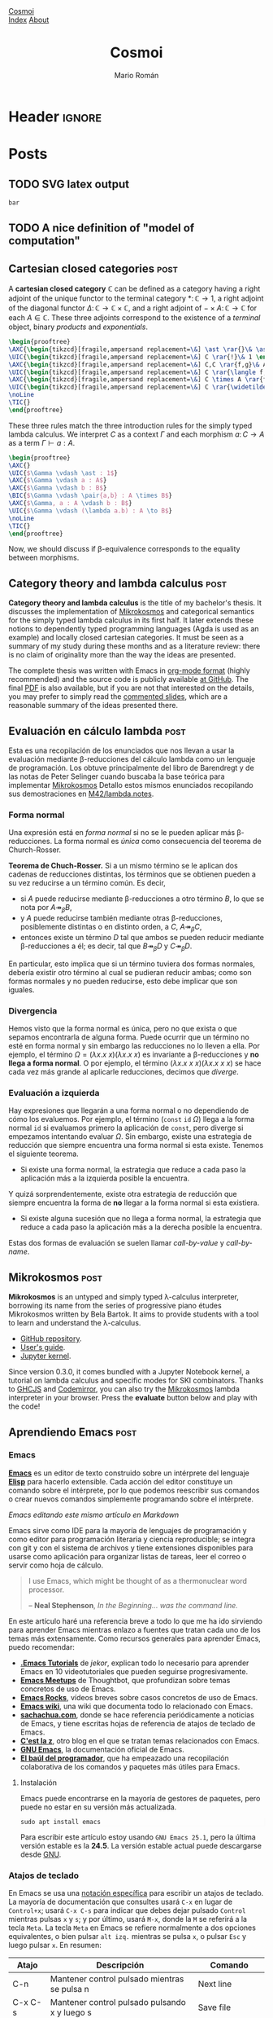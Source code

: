#+Title: Cosmoi
#+Author: Mario Román
#+Email: mromang08@gmail.com
#+Creator: <a href="https://mroman42.github.com">@mroman42</a>.

#+Options: toc:nil date:t num:nil
#+Options: html-style:nil
#+Options: html-postamble:t

* Header                                                                                    :ignore:
#+HTML_HEAD: <link rel="stylesheet" href="default.css" />
#+HTML_HEAD: <link rel="stylesheet" href="mathjax_fonts.css" />
#+HTML_HEAD: <link rel="stylesheet" href="syntax.css" />

#+HTML_HEAD: <div id="header">
#+HTML_HEAD:     <div id="logo">
#+HTML_HEAD:         <a href="index.html">Cosmoi</a>
#+HTML_HEAD:     </div>
#+HTML_HEAD:     <div id="navigation">
#+HTML_HEAD:         <a href="index.html">Index</a>
#+HTML_HEAD:         <a href="about.html">About</a>
#+HTML_HEAD:     </div>
#+HTML_HEAD: </div>

#+LATEX_HEADER: \usepackage{tikz}
#+LATEX_HEADER: \usepackage{tikz-cd}
#+LATEX_HEADER: \usepackage{amsmath}
#+LATEX_HEADER: \usepackage{bussproofs}
#+LATEX_HEADER: \EnableBpAbbreviations{}

* Posts
** TODO SVG latex output
#+name: foo
#+header: :file foo.svg :results output raw graphics
#+begin_src latex
bar
#+end_src

** TODO A nice definition of "model of computation"
# Bauer's thesis
# Partial functions must appear in the definition anyway
# SKI happen to correspond to logical tautologies
** Cartesian closed categories                                                               :post:
:PROPERTIES:
:TITLE: Cartesian closed categories
:EXPORT_FILE_NAME: cartesianclosedcategories.html
:EXPORT_DATE: <2018-07-01 Sun 11:30>
:END:

A *cartesian closed category* $\mathbb{C}$ can be defined as a category having a right adjoint
of the unique functor to the terminal category $\ast \colon \mathbb{C} \to 1$, a right adjoint of the
diagonal functor $\Delta \colon \mathbb{C} \to \mathbb{C} \times \mathbb{C}$, and a right adjoint of $- \times A \colon \mathbb{C} \to \mathbb{C}$ for
each $A \in \mathbb{C}$. These three adjoints correspond to the existence of a /terminal/ object,
binary /products/ and /exponentials/.

#+name: cartesianclosed-adjoints
#+header: :file cartesianclosed-adjoints.png
#+header: :imagemagick :iminoptions -density 300 :imoutoptions -geometry 600
#+header: :results output raw graphics :exports results :buffer no
#+begin_src latex
 \begin{prooftree}
 \AXC{\begin{tikzcd}[fragile,ampersand replacement=\&] \ast \rar{}\& \ast \end{tikzcd}}
 \UIC{\begin{tikzcd}[fragile,ampersand replacement=\&] C \rar{!}\& 1 \end{tikzcd}}
 \AXC{\begin{tikzcd}[fragile,ampersand replacement=\&] C,C \rar{f,g}\& A,B \end{tikzcd}}
 \UIC{\begin{tikzcd}[fragile,ampersand replacement=\&] C \rar{\langle f,g \rangle}\& A \times B \end{tikzcd}}
 \AXC{\begin{tikzcd}[fragile,ampersand replacement=\&] C \times A \rar{f}\& B \end{tikzcd}}
 \UIC{\begin{tikzcd}[fragile,ampersand replacement=\&] C \rar{\widetilde{f}}\& B^A \end{tikzcd}}
 \noLine
 \TIC{}
 \end{prooftree}
#+end_src

#+RESULTS: cartesianclosed-adjoints
[[file:cartesianclosed-adjoints.png]]

These three rules match the three introduction rules for the simply
typed lambda calculus. We interpret $C$ as a context $\Gamma$ and each morphism
$a \colon C \to A$ as a term $\Gamma \vdash a : A$.

#+name: cartesianclosed-introrules
#+header: :file cartesianclosed-introrules.png
#+header: :results output raw graphics :exports results :buffer no
#+begin_src latex
\begin{prooftree}
\AXC{}
\UIC{$\Gamma \vdash \ast : 1$}
\AXC{$\Gamma \vdash a : A$}
\AXC{$\Gamma \vdash b : B$}
\BIC{$\Gamma \vdash \pair{a,b} : A \times B$}
\AXC{$\Gamma, a : A \vdash b : B$}
\UIC{$\Gamma \vdash (\lambda a.b) : A \to B$}
\noLine
\TIC{}
\end{prooftree}
#+end_src

#+RESULTS: cartesianclosed-introrules
[[file:cartesianclosed-introrules.png]]

Now, we should discuss if \beta-equivalence corresponds to the equality between morphisms.

** Category theory and lambda calculus                                                       :post:
:PROPERTIES:
:TITLE: Category theory and lambda calculus
:EXPORT_FILE_NAME: categorytheoryandlambdacalculus.html
:EXPORT_DATE: <2018-07-01 Sun 11:00>
:END:

*Category theory and lambda calculus* is the title of my bachelor's
thesis.  It discusses the implementation of [[./mikrokosmos.html][Mikrokosmos]] and
categorical semantics for the simply typed lambda calculus in its
first half. It later extends these notions to dependently typed
programming languages (Agda is used as an example) and locally closed
cartesian categories.  It must be seen as a summary of my study during
these months and as a literature review: there is no claim of
originality more than the way the ideas are presented.

The complete thesis was written with Emacs in [[https://orgmode.org/][org-mode format]] (highly
recommended) and the source code is publicly available [[https://github.com/mroman42/ctlc][at GitHub]]. The
final [[https://mroman42.github.io/ctlc/ctlc.pdf][PDF]] is also available, but if you are not that interested on the
details, you may prefer to simply read the [[https://mroman42.github.io/ctlc-slides/slides.pdf][commented slides]], which are
a reasonable summary of the ideas presented there.

** Evaluación en cálculo lambda                                                              :post:
:PROPERTIES:
:TITLE: Evaluación en cálculo lambda
:EXPORT_FILE_NAME: evaluacionlambda.html
:EXPORT_DATE: <2018-05-25 Fri 18:02>
:END:
Esta es una recopilación de los enunciados que nos llevan a usar la
evaluación mediante \beta-reducciones del cálculo lambda como un
lenguaje de programación.  Los obtuve principalmente del libro de
Barendregt y de las notas de Peter Selinger cuando buscaba la base
teórica para implementar [[file:mikrokosmos.html][Mikrokosmos]] Detallo estos mismos
enunciados recopilando sus demostraciones en [[https://github.com/M42/lambda.notes][M42/lambda.notes]].

*** Forma normal
Una expresión está en /forma normal/ si no se le pueden aplicar más
\beta-reducciones. La forma normal es /única/ como consecuencia del
teorema de Church-Rosser.

*Teorema de Chuch-Rosser.* Si a un mismo término se le aplican dos
cadenas de reducciones distintas, los términos que se obtienen pueden
a su vez reducirse a un término común. Es decir,

 * si $A$ puede reducirse mediante \beta-reducciones a otro término
   $B$, lo que se nota por $A \twoheadrightarrow_{\beta} B$,
 * y $A$ puede reducirse también mediante otras \beta-reducciones,
   posiblemente distintas o en distinto orden, a $C$, $A \twoheadrightarrow_{\beta} C$,
 * entonces existe un término $D$ tal que ambos se pueden reducir
   mediante \beta-reducciones a él; es decir, tal que $B \twoheadrightarrow_{\beta} D$
   y $C \twoheadrightarrow_{\beta} D$.

En particular, esto implica que si un término tuviera dos formas
normales, debería existir otro término al cual se pudieran reducir
ambas; como son formas normales y no pueden reducirse, esto debe
implicar que son iguales.

*** Divergencia
Hemos visto que la forma normal es única, pero no que exista o que
sepamos encontrarla de alguna forma. Puede ocurrir que un término no
esté en forma normal y sin embargo las reducciones no lo lleven a
ella. Por ejemplo, el término $\Omega = (\lambda x.x\ x)(\lambda x.x\ x)$
es invariante a \beta-reducciones y *no llega a forma normal*. O por 
ejemplo, el término $(\lambda x.x\ x\ x)(\lambda x.x\ x\ x)$ se hace cada vez más grande
al aplicarle reducciones, decimos que /diverge/.

*** Evaluación a izquierda
Hay expresiones que llegarán a una forma normal o no dependiendo de
cómo los evaluemos. Por ejemplo, el término $(\mathtt{const}\ \mathtt{id}\ \Omega)$ llega a
la forma normal $\mathtt{id}$ si evaluamos primero la aplicación de $\mathtt{const}$,
pero diverge si empezamos intentando evaluar $\Omega$. 
Sin embargo, existe una estrategia de reducción que siempre encuentra
una forma normal si esta existe. Tenemos el siguiente teorema.

 * Si existe una forma normal, la estrategia que reduce a cada paso
   la aplicación más a la izquierda posible la encuentra.

Y quizá sorprendentemente, existe otra estrategia de reducción que siempre
encuentra la forma de *no* llegar a la forma normal si esta existiera.

 * Si existe alguna sucesión que no llega a forma normal, la
   estrategia que reduce a cada paso la aplicación más a la derecha
   posible la encuentra.

Estas dos formas de evaluación se suelen llamar /call-by-value/ y
/call-by-name/.
** Mikrokosmos                                                                               :post:
:PROPERTIES:
:TITLE: Mikrokosmos
:EXPORT_FILE_NAME: mikrokosmos.html
:EXPORT_DATE: <2018-05-25 Fri 18:01>
:ID:       5e645152-8b35-4236-bf9a-95b0d3bcb85d
:END:

#+BEGIN_EXPORT HTML
<script src="https://cdnjs.cloudflare.com/ajax/libs/codemirror/5.29.0/codemirror.min.js"></script>
<link rel="stylesheet" href="https://cdnjs.cloudflare.com/ajax/libs/codemirror/5.29.0/codemirror.css">
<script src="https://cdnjs.cloudflare.com/ajax/libs/codemirror/5.29.0/addon/mode/simple.min.js"></script>
<script src="https://mroman42.github.io/mikrokosmos-js/codemirrormkr.js"></script>
<script language="javascript" src="https://mroman42.github.io/mikrokosmos-js/rts.js"></script>
<script language="javascript" src="https://mroman42.github.io/mikrokosmos-js/lib.js"></script>
<script language="javascript" src="https://mroman42.github.io/mikrokosmos-js/out.js"></script>
<script language="javascript" src="https://mroman42.github.io/mikrokosmos-js/runmain.js"></script>
<script language="javascript" src="https://mroman42.github.io/mikrokosmos-js/mikrobox.js" defer></script>

<style>
.CodeMirror {
  border: 1px solid #eee;
  height: auto;
  overflow-y: hidden;
}
.CodeMirror-scroll {
  height: auto;
  overflow-y: hidden;
  overflow-x: auto;
}
.mikrojs-console {
  height: auto;
}
pre {
    box-shadow: 0px 0px 1px #eee;
}
</style>
#+END_EXPORT

*Mikrokosmos* is an untyped and simply typed λ-calculus interpreter,
borrowing its name from the series of progressive piano études
Mikrokosmos written by Bela Bartok. It aims to provide students with a
tool to learn and understand the λ-calculus.

 * [[https://github.com/mroman42/mikrokosmos][GitHub repository]].
 * [[https://mroman42.github.io/mikrokosmos/][User's guide]].
 * [[https://github.com/mroman42/jupyter-mikrokosmos][Jupyter kernel]].

Since version 0.3.0, it comes bundled with a Jupyter Notebook kernel,
a tutorial on lambda calculus and specific modes for SKI combinators.
Thanks to [[https://github.com/ghcjs/ghcjs][GHCJS]] and [[http://codemirror.net/][Codemirror]], you can also try the [[https://github.com/mroman42/mikrokosmos][Mikrokosmos]]
lambda interpreter in your browser. Press the *evaluate* button below
and play with the code!

#+BEGIN_EXPORT HTML
<div class="mikrojs-console">
<script type="text/mikrokosmos">
# Lambda expressions are written with \ or λ, as in
(λx.x)
(\x.\y.x)(\x.x)

# Libraries available
plus 2 3
sum (cons 1 (cons 2 (cons 3 nil)))

# Untyped, but also simply-typed λ-calculus
:types on
swap = \m.(snd m, fst m)
swap

# Gentzen-style deduction trees
@@ \z.(snd z,fst z)</script>
</div>
#+END_EXPORT

** Aprendiendo Emacs                                                                         :post:
:PROPERTIES:
:TITLE:    Aprendiendo Emacs
:EXPORT_FILE_NAME: aprendiendoemacs.html
:EXPORT_DATE: <2018-05-25 Fri 18:34>
:END:

*** Emacs

*[[https://www.gnu.org/software/emacs/][Emacs]]* es un editor de texto construido sobre un intérprete del lenguaje
*[[https://es.wikipedia.org/wiki/Emacs_Lisp][Elisp]]* para hacerlo
extensible. Cada acción del editor constituye un comando sobre el
intérprete, por lo que podemos reescribir sus comandos o crear nuevos
comandos simplemente programando sobre el intérprete.

[[https://github.com/libreim/blog/raw/post-emacs/images/emacs.png]]
/Emacs editando este mismo artículo en Markdown/

Emacs sirve como IDE para la mayoría de lenguajes de programación y como
editor para programación literaria y ciencia reproducible; se integra
con git y con el sistema de archivos y tiene extensiones disponibles
para usarse como aplicación para organizar listas de tareas, leer el
correo o servir como hoja de cálculo.

#+BEGIN_QUOTE
  I use Emacs, which might be thought of as a thermonuclear word
  processor.

  -- *Neal Stephenson*, /In the Beginning... was the command line./
#+END_QUOTE

En este artículo haré una referencia breve a todo lo que me ha ido
sirviendo para aprender Emacs mientras enlazo a fuentes que tratan cada
uno de los temas más extensamente. Como recursos generales para aprender
Emacs, puedo recomendar:

-  [[https://www.youtube.com/playlist?list=PLxj9UAX4Em-IiOfvF2Qs742LxEK4owSkr][*.Emacs Tutorials*]] de /jekor/, explican todo lo necesario para aprender
   Emacs en 10 videotutoriales que pueden seguirse progresivamente.
-  [[https://www.youtube.com/playlist?list=PL8tzorAO7s0he-pp7Y_JDl7-Kz2Qlr_Pj][*Emacs Meetups*]] de Thoughtbot, que profundizan sobre temas concretos de
   uso de Emacs.
-  [[http://emacsrocks.com/][*Emacs Rocks*]], vídeos breves sobre casos
   concretos de uso de Emacs.
-  [[https://www.emacswiki.org/emacs/SiteMap][*Emacs wiki*]], una wiki
   que documenta todo lo relacionado con Emacs.
-  [[http://sachachua.com/blog/category/geek/emacs/][*sachachua.com*]],
   donde se hace referencia periódicamente a noticias de Emacs, y tiene
   escritas hojas de referencia de atajos de teclado de Emacs.
-  [[http://cestlaz.github.io/stories/emacs/][*C'est la z*]], otro blog
   en el que se tratan temas relacionados con Emacs.
-  [[https://www.gnu.org/software/emacs/manual/][*GNU Emacs*]], la
   documentación oficial de Emacs.
-  [[https://elbauldelprogramador.com/chuleta-atajos-teclado-emacs/][*El baúl del programador*]], que ha empeazado una recopilación colaborativa de
   los comandos y paquetes más útiles para Emacs.

**** Instalación

Emacs puede encontrarse en la mayoría de gestores de paquetes, pero
puede no estar en su versión más actualizada.

#+BEGIN_EXAMPLE
    sudo apt install emacs
#+END_EXAMPLE

Para escribir este artículo estoy usando =GNU Emacs 25.1=, pero la
última versión estable es la *24.5*. La versión estable actual puede
descargarse desde [[https://www.gnu.org/software/emacs/][GNU]].

*** Atajos de teclado
En Emacs se usa una [[https://www.emacswiki.org/emacs/EmacsKeyNotation][notación específica]] para escribir un atajos de teclado. 
La mayoría de
documentación que consultes usará =C-x= en lugar de =Control+x=; usará
=C-x C-s= para indicar que debes dejar pulsado =Control= mientras pulsas
=x= y =s=; y por último, usará =M-x=, donde la =M= se referirá a la
tecla =Meta=. La tecla =Meta= en Emacs se refiere normalmente a dos
opciones equivalentes, o bien pulsar =alt izq.= mientras se pulsa =x=, o
pulsar =Esc= y luego pulsar =x=. En resumen:

|---------+-----------------------------------------------+-----------------|
| Atajo   | Descripción                                   | Comando         |
|---------+-----------------------------------------------+-----------------|
| C-n     | Mantener control pulsado mientras se pulsa n  | Next line       |
| C-x C-s | Mantener control pulsado pulsando x y luego s | Save file       |
| M-x     | Mantener alt o pulsar esc para luego pulsar x | Execute Command |
| RET     | Salto de línea, pulsar enter antes de seguir  |                 |
|---------+-----------------------------------------------+-----------------|

Usar atajos de teclado facilita mucho usar Emacs rápidamente después del
tiempo de aprendizaje.  [1]

Cuando abras el programa por primera vez, te ofrecerá seguir un tutorial
de Emacs escrito en Emacs. El tutorial es muy útil para aprender a
moverse dentro de Emacs, pero la mayoría de lo que cuenta no es
especialmente fácil de aprender de una sola vez. Lo más chocante para un
usuario nuevo puede ser el sistema de copiar-pegar; que de forma muy
simplificada se resume en:  [2]

-  =M-w= copia.
-  =C-w= corta.
-  =C-y= pega.

Pero si no te convence, puedes usar [[https://www.emacswiki.org/emacs/CuaMode][CUA Mode]], que te permite
volver a usar =C-c= y =C-v= para copiar y pegar. Otros comandos útiles
de aprender antes de empezar con nada más son =C-x C-s= para guardar y
=C-x C-f= para abrir un archivo.

**** Documentación

Emacs es un editor autodocumentado, es decir, la documentación del
editor puede consultarse dentro del propio programa. Para llamar a la
ayuda se puede pulsar =C-h ?=, que nos dejará elegir si necesitamos
ayuda sobre comandos, atajos de teclados, variables, licencias, etc.
Especialmente útiles son:

-  =C-h c <atajo de teclado>= nos da el nombre de la función que se
   ejecuta al pulsar esas teclas.
-  =C-h f <nombre de función>= documenta la función.

**** Buffers y ventanas

Cada vez que abrimos un archivo, o pedimos un apartado de documentación,
o abrimos la configuración, se abre un nuevo buffer. Un
[[https://www.emacswiki.org/emacs/Buffer][buffer]] es el equivalente a un documento o un espacio de trabajo en otros 
editores. Podemos movernos
entre los buffers actualmente abiertos pulsando =C-x <left>= o
=C-x <right>=; y podemos mostrar la lista de buffers actualmente
abiertos con =C-x C-b= (¡en un nuevo buffer!).

Además de los buffers que tengamos actualmente abiertos, tenemos
ventanas que los muestran. Podemos partir la pantalla de Emacs en varias
ventanas con =C-x 2= y =C-x 3=, que la parten horizontal y verticalmente
respectivamente. Para volver a quedarnos sólo con la ventana en la que
está el cursor, podemos pulsar =C-x 1=; y para cambiar de ventana sobre
la que actúa el cursor podemos usar =C-x o=.

**** Modos de Emacs

El comportamiento de Emacs sobre cada buffer que abra será distinto
dependiendo normalmente de la extensión del archivo. Esto le permite
colorear de manera distinta distintas sintaxis, o tener comportamientos
específicos (indentación, atajos de teclado, formateo) cuando está
editando cada lenguaje.

Cada una de estas formas de edición se llama [[https://www.gnu.org/software/emacs/manual/html_node/emacs/Major-Modes.html][*modo*]],
y el *modo* actual aparece resaltado entre paréntesis en la barra
inferior de Emacs. El modo básico es =Fundamental=, pero para cada
propósito existen modos específicos. Para casi todos los lenguajes de
programación tendremos un modo. Existen, por ejemplo,
[[https://www.emacswiki.org/emacs/RubyMode][=Ruby-mode=]], [[https://www.emacswiki.org/emacs?action=browse;oldid=PythonMode;id=PythonProgrammingInEmacs#toc2][=Python-mode=]] o [[https://www.emacswiki.org/emacs/CcMode][=CC-mode=]].

Además de los /modos mayores/ de los que hemos hablado hasta ahora,
existen /modos menores/ que son opcionales y complementan a los modos
mayores. Por ejemplo, mientras escribo este artículo estoy usando
[[https://www.emacswiki.org/emacs/MarkdownMode][=Markdown=]] como modo mayor y =ARev= ([[https://www.gnu.org/software/emacs/manual/html_node/emacs/Reverting.html][Auto-revert mode]]) como modo menor.

*** Personalización

Prácticamente todos los parámetros que uses en Emacs pueden ser
ajustados a tu necesidad. Desde los atajos de teclado hasta el tema de
color y fuentes que usa el editor.

La forma más básica de editar todas estas configuraciones es
=M-x customize group=, que accede a un menú en el que se pueden
modificar todas ellas. Todos los cambios que aquí se hagan se guardarán
en un archivo =.emacs= (o =init.el=, en las versiones nuevas de Emacs).
Este archivo es la otra forma de configurar Emacs; el archivo de inicio
=.emacs= contiene código en Elisp que se ejecutará al iniciar el editor
y podemos incluir allí todo lo que queramos configurar. Algunos
paquetes, por ejemplo, necesitarán configuración adicional que habrá que
incluir en este archivo.

[[https://youtu.be/mMcc0IF1hV0][*.Emacs #2 - Customizations and themes* - /jekor/]]

*** Sistemas de paquetes
   :PROPERTIES:
   :CUSTOM_ID: sistemas-de-paquetes
   :END:

**** Melpa
    :PROPERTIES:
    :CUSTOM_ID: melpa
    :END:

Es conveniente añadir un repositorio más grande que el que trae GNU por
defecto, y [[https://melpa.org/#/][MELPA]] es uno de los repositorios de
paquetes de Emacs más grandes y actualizados. El repositorio de MELPA se
añade desde =M-x customize-group RET package=. Dentro de la pestaña de
repositorios puede insertarse la dirección de MELPA:

#+BEGIN_EXAMPLE
     Archive name: melpa-stable
     URL or directory name: https://stable.melpa.org/packages/
#+END_EXAMPLE

Para salir de cualquiera de las pantallas de personalización se usa =q=.

Otra forma de conseguir este mismo efecto es añadirlo directamente a
nuestro archivo de configuración (=.emacs=/=init.el=), como se indica en
las [[https://melpa.org/packages/][instrucciones de instalación]] del
repositorio.

**** Paquetes
    :PROPERTIES:
    :CUSTOM_ID: paquetes
    :END:

Podemos listar los paquetes que podemos instalar usado
=M-x list-packages= y podemos buscar entre los paquetes pulsando varias
veces el comando =C-s=. Si pulsamos =i= al lado de uno de ellos se
marcará para instalar y al pulsar =x= se ejecutará la instalación de
todos los paquetes marcados.

[[https://youtu.be/Cf6tRBPbWKs][*.Emacs #3 - Installing packages and
extensions* - /jekor/]]

*** Paquetes útiles
   :PROPERTIES:
   :CUSTOM_ID: paquetes-útiles
   :END:

**** Dired
    :PROPERTIES:
    :CUSTOM_ID: dired
    :END:

Dired viene instalado por defecto con Emacs y permite navegar la
estructura de directorios del sistema operativo. Podemos empezar a
navegarla usando =M-x dired= y pulsando =RET= cada vez que queramos
abrir un archivo o una carpeta.

Podemos además afectar a los archivos. Por ejemplo, si queremos eliminar
algunos archivos, podemos marcarlos con =d= y eliminarlos
definitivamente con =x=.

[[https://youtu.be/7jZdul2fC94][*.Emacs #4 - Exploring the filesystem* -
/jekor/]]

**** org-mode
    :PROPERTIES:
    :CUSTOM_ID: org-mode
    :END:

*org-mode* es un modo de Emacs que se creó originalmente para gestionar
listas de tareas, agendas y calendarios; pero además, contiene en su
interior un completo lenguaje de marcado. Permite exportar documentos a
una gran variedad de formatos (pdf, html, latex o markdown) e incluir
internamente trozos de código y ejecutarlos. Además, tiene un sistema de
tablas en texto plano capaz de sustituir la hoja de cálculo para tareas
sencillas. Por todo esto, puede ser usado en tareas como la ciencia
reproducible o la programación literaria cuando Latex es demasiado
complejo, ayudando además a manejar la bibliografía y los enlaces tanto
externos como entre archivos.

[[https://youtu.be/SzA2YODtgK4][*Getting started with org-mode* - /Harry Schwartz/]]

Especialmente útil para matemáticas es la
[[http://orgmode.org/worg/org-tutorials/org-latex-preview.html][previsualización de Latex]] y el poder incluir los paquetes de la
[[ftp://ftp.ams.org/pub/tex/doc/amsmath/amsldoc.pdf][AMS]] para marcar teoremas o definiciones.

[[https://github.com/libreim/blog/raw/post-emacs/images/org-math.png]]
/Apuntes de matemáticas en org-mode/

**** magit
    :PROPERTIES:
    :CUSTOM_ID: magit
    :END:

*magit* permite integrar Emacs con *git* fácilmente para incluir los
commits desde dentro del mismo editor. Usando =magit-status= llegamos a
una pantalla en la que podemos elegir qué ficheros añadir al commit con
=s=  [3] y visualizar las diferencias con el commit anterior usando
=tab=; ejecutar el commit con =c c=, que nos mostrará el buffer con el
mensaje de commit y por último usar =C-c C-c= para enviarlo. El push y
pull los haremos desde =magit-status= con =P u= y =F u=,
respectivamente.

Es útil asignar un atajo de teclado al comando =magit-status=, que es el
que muestra la ventana desde la que controlamos el añadir y hacer commit
de ficheros. Por ejemplo, podemos fijarlo en =f5= añadiendo a nuestro
archivo de configuración:

#+BEGIN_SRC lisp
    (global-set-key (kbd "<f5>") 'magit-status)
#+END_SRC

*** Macros de teclado
   :PROPERTIES:
   :CUSTOM_ID: macros-de-teclado
   :END:

Las macros de teclado nos dejan grabar una secuencia de acciones y
volver a repetirla tantas veces como sea necesaria. Se puede empezar a
grabar con =f3= y terminar la grabación y repetirla tantas veces como
sea necesario con =f4=.

[[https://youtu.be/JfZ9fCHzkJw][*.Emacs #9 - Keyboard macros* -
/jekor/]]

*** Elisp
   :PROPERTIES:
   :CUSTOM_ID: elisp
   :END:

[[https://www.gnu.org/software/emacs/manual/html_node/elisp/][Emacs Lisp]], o Elisp, es un lenguaje de programación diseñado específicamente
para escribir un editor de texto. Facilita el tratamiento de texto y el
manejo de archivos y buffers.

Podemos escribir scripts en Elisp que se encarguen de tareas repetitivas
en nuestro editor de texto y asignarlas a atajos de teclado o ampliarlo
con más funcionalidad. Un tutorial básico sobre Elisp es
[[http://emacs-doctor.com/learn-emacs-lisp-in-15-minutes.html][Learn Emacs Lisp in 15 minutes]].

*** Notas
[1] Realmente solo puedo decir que a mí me funciona y que en general los
    atajos de teclado parecen ser [[http://ux.stackexchange.com/a/30749][mejores que usar el ratón]].

[2] El [[https://www.gnu.org/software/emacs/manual/html_node/emacs/Killing.html#Killing][sistema]] que Emacs usa para esto es bastante más sofisticado.

[3] De hecho, podemos seleccionar qué párrafos dentro de un fichero
    queremos añadir al commit.
** Capturando links en org-mode                                                              :post:
:PROPERTIES:
:TITLE:    Capturando links en org-mode
:EXPORT_FILE_NAME: capturandolinksenorgmode.html
:EXPORT_DATE: <2017-03-23 Thu 14:54>
:END:

*** Capturando links
El objetivo de este post es describir el proceso que uso para capturar links
desde Firefox y almacenarlos en un archivo de org-mode, que puede leerse luego
desde el propio navegador.

*** Org-capture
La primera parte será activar =org-capture= y =org-protocol= en Emacs. [[https://www.gnu.org/software/emacs/manual/html_node/org/Capture.html#Capture][org-capture]]
puede ser usado también para escribir pequeñas ideas y almacenarlas en ficheros org
rápidamente; pero, en este caso, lo usaremos sólo para recibir el link desde Firefox.

#+BEGIN_SRC emacs-lisp
  (require 'org-protocol)
#+END_SRC

Lo primero que debemos hacer es definir la plantilla que queremos usar para capturar
los links. La sintaxis usada se explica en la [[https://www.gnu.org/software/emacs/manual/html_node/org/Template-expansion.html#Template-expansion][documentación]] de org-mode, así como
las opciones que usa después:

#+BEGIN_SRC emacs-lisp
  (setq org-capture-templates
	(quote (
		("x" "org-protocol" entry (file "~/links.org")
		 "** %c %?" :kill-buffer t :prepend t))))
#+END_SRC

En este caso, guardará los links en un archivo llamado =links.org= en el directorio
=home=. Pueden añadirse [[https://www.gnu.org/software/emacs/manual/html_node/org/Template-elements.html#Template-elements][opciones]] para explicitar en qué punto exacto del archivo
queremos insertar el link una vez lo capturemos.

*** Extensión de firefox
El uso de =org-protocol= desde Firefox puede gestionarse más detalladamente usando
[[http://orgmode.org/worg/org-contrib/org-protocol.html#sec-4][marcadores]] que activen la captura. En nuestro caso, como sólo necesitamos la configuración
básica, podemos ahorrarnos este trabajo y dejárselo a la extensión [[http://chadok.info/firefox-org-capture/][org-capture for Firefox]].

La extensión nos deja elegir en sus opciones si queremos que use una nueva ventana (me
parece lo más conveniente y además veremos cómo controlarla luego con i3); la letra
asignada a la plantilla (en nuestro caso hemos usado la =x= en la configuración
anterior); y el atajo de teclado para activarla, que por defecto es =Ctrl-Alt-r=.

Una vez activemos la extensión, podremos capturar enlaces pulsando el atajo.

*** Cerrando ventanas
Un problema menor al usar esta extensión es que crea ventanas de Emacs que no cierra
al terminar. Otro problema es que suele crear también un buffer inicial al lado de nuestro
buffer de captura. Podemos usar *hooks* para forzarlo a corregir ese comportamiento:

#+BEGIN_SRC emacs-lisp
  (add-hook 'org-capture-mode-hook 'delete-other-windows)
  (add-hook 'org-capture-after-finalize-hook 'delete-frame)
#+END_SRC

*** Integrándolo en i3
Para los usuarios de i3, puede ser útil poder controlar dónde y cómo se crea la ventana
de captura de Emacs. Un ejemplo de configuración es la siguiente, que coloca la ventana
como flotante y en el centro de la pantalla; como si fuera un popup:

#+BEGIN_SRC bash
for_window [class="Emacs" title="CAPTURE"] floating enable
for_window [class="Emacs" title="CAPTURE"] resize set 1880 480
for_window [class="Emacs" title="CAPTURE"] move position center
#+END_SRC

*** Mostrando los links en el navegador
Para que además los links se muestren en el navegador, pueden usarse también *hooks* que
se activen al guardado para exportar a HTML. En este post de [[https://rafaelleru.github.io/2017/01/22/to_read_list_emacs/][@rafaelleru]] se explica el
proceso en detalle.

*** Un detalle sin solucionar
En la plantilla de captura, me gustaría poder usar además =%^g=, que crea un pequeño
diálogo donde insertar tags al link que se está guardando. El problema con esto es que,
hasta que ese diálogo no ha terminado, no se ejecutan los hooks y el frame no se hace
único (ni se reposiciona en i3).
** Distribuciones discretas con mónadas                                                      :post:
:PROPERTIES:
:TITLE: Distribuciones discretas con mónadas
:EXPORT_FILE_NAME: distribucionesmonadas.html
:EXPORT_DATE: <2018-05-25 Fri 18:34>
:END:

*** El modelo
Como parte de una serie de ejemplos sobre uso de mónadas, he escrito
un poco de código para modelar distribuciones discretas usando
mónadas.  Por un lado, usa un [[https://math.dartmouth.edu/archive/m20f11/public_html/RANDOMNESS_LCG.pdf][generador congruencial lineal]] para
generar números aleatorios; y por otro, usa la mónada [[https://wiki.haskell.org/State_Monad][State]] para pasar
una semilla aleatoria de una función a otra que me permita seguir
generado números aleatorios.  Por último, aporta un método que deriva
[[http://www.zvon.org/other/haskell/Outputprelude/Show_c.html][Show]] para probar las distribuciones y dibujar un histograma de
cualquiera de ella.

*** Componiendo distribuciones
Lo más útil de esta idea es el poder generar unas distribuciones a
partir de otras. La primera que intentamos es una uniforme discreta
(un dado de =n= caras) usando una semilla inicial. En el siguiente
código se implementa el generador congruencial.

#+BEGIN_SRC haskell
  dice :: Int -> Distribution Int
  dice n = state (\s -> (s `mod` n + 1, 16807*s `mod` 2147483647))
#+END_SRC

Vemos que funciona como una distribución uniforme.

#+BEGIN_SRC
>>> dice 6

1:	 ################
2:	 ################
3:	 ################
4:	 ################
5:	 ################
6:	 ################
#+END_SRC

Y desde ella generar fácilmente otras usando funciones que
compongan distribuciones. Un ejemplo es usar =(⊕) = liftM2 (+)= para
sumar dados.

#+BEGIN_SRC 
>>> dice 6 ⊕ dice 6

2:	 #####
3:	 ##########
4:	 ###############
5:	 ####################
6:	 ##########################
7:	 ##############################
8:	 #########################
9:	 ####################
10:	 ###############
11:	 ##########
12:	 #####
#+END_SRC

*** Otras distribuciones
Si seguimos componiendo usando la estructura de mónada, podemos crear
otras distribuciones simples como la distribución de *Bernoulli* y la
distribución *binomial*.

#+BEGIN_SRC haskell
  bernoulli :: Double -> Distribution Int
  bernoulli p = do
    sample <- dice 1000000
    if (fromIntegral sample / 1000000.0 < p)
      then return 1
      else return 0

  binomial :: Int -> Double -> Distribution Int
  binomial k p = sum <$> replicateM k (bernoulli p)
#+END_SRC

Lo interesante de este código es que dejamos a la estructura de
mónada encargarse internamente de el paso de la semilla de
aleatoriedad y la construcción de distribuciones complejas
puede hacerse composicionalmente.

*** El código
El siguiente código es una primera implementación de este post en
Haskell.

#+BEGIN_SRC haskell
{-# LANGUAGE FlexibleInstances #-}
{-# LANGUAGE TypeSynonymInstances #-}
{-
En este archivo vamos a usar mónadas para definir distribuciones
discretas de probabilidad y aplicar operaciones algebraicas sobre ellas.
-}
import Control.Monad.State

-- Generación aleatoria
-- Para generar números pseudoaleatorios usaremos LCGs. La idea es tener
-- un dado que nos dé una distribución de probabilidad uniforme dada una
-- semilla y nos devuelva el resultado de la tirada y una nueva semilla
-- aleatoria. Buscamos que un dado de seis caras sea, por ejemplo:
--
--   dice 6 :: Seed -> (Int, Seed)
--
-- Si quisiéramos tirar dos dados, tendríamos que tomar la semilla resultante
-- del primer lanzamiento y pasarla al segundo; algo así:
--
--   let (a,newseed) = dice 6 seed
--   let (b,_)       = dice 6 newseed
--   print [a,b]
--
-- Pero esto se hace demasiado complejo. La semilla, en el fondo, es un
-- estado, así que podemos modelarla con la mónada State. Cada lanzamiento
-- será de la forma:
--
--   State Seed a   ===   Seed -> (a, Seed)
--
-- Luego podemos llamar a la distribución: Distribution a = State Seed a, y
-- trabajar con ella usando las funciones normales de mónadas.
type Seed = Int
type Distribution = State Seed



-- Nuestra primera distribución es un dado de "n" lados que usa internamente un
-- generador de números aleatorios.
dice :: Int -> Distribution Int
dice n = state (\s -> (s `mod` n + 1, 16807*s `mod` 2147483647))

-- Una moneda es un dado de dos caras
coin :: Distribution Int
coin = dice 2

-- Estas funciones pueden ser llamadas con la mónada estado, dada una
-- semilla inicial, devuelven el resultado y la nueva semilla:
--
-- λ> runState (dice 6) 1
-- (2,16807)
-- λ> runState (dice 6) 16807
-- (2,282475249)
--
-- El usar composición con mónadas nos ahorraba controlar los errores
-- en el primer caso, aquí nos ahorra controlar el cambio de semilla,
-- por ejemplo: para lanzar dos dados y hacer que la semilla se pase
-- internamente.
twodices' :: Distribution Int
twodices' = do
  a <- dice 6
  b <- dice 6
  return (a+b)

(⊕) :: Distribution Int -> Distribution Int -> Distribution Int
(⊕) = liftM2 (+)
(⊗) :: Distribution Int -> Distribution Int -> Distribution Int
(⊗) = liftM2 (*)

twodices :: Distribution Int
twodices = dice 6 ⊕ dice 6

-- Igual que hago esto, podría hacer:
--
--   foldr (⊕) (return 0) [dice 6,dice 6,dice 6]
--   foldr (⊕) (return 0) (replicate 10 (dice 6))
--
-- Que da un resultado que se aproxima a una distribución normal.

-- Ahora, desde ella, podemos crear otras distribuciones. La distribución de
-- bernoulli sería la de una moneda trucada donde una cara tiene probabilidad
-- p y la otra tiene probabilidad (1-p).
bernoulli :: Double -> Distribution Int
bernoulli p = do
  sample <- dice 1000000
  if (fromIntegral sample / 1000000.0 < p)
    then return 1
    else return 0

-- La distribución binomial es la suma de k distribuciones de Bernoulli
binomial :: Int -> Double -> Distribution Int
binomial k p = sum <$> replicateM k (bernoulli p)

-- La distribución constante y otra forma de escribir la distribución
-- binomial, de manera algebraica.
constant :: Int -> Distribution Int
constant n = return n

binomial' :: Int -> Double -> Distribution Int
binomial' k p = foldr (⊕) (constant 0) (replicate k (bernoulli p))



-- Muestra la distribución. Los detalles de implementación no son interesantes.
-- Hemos usado  TypeSynonymInstances para simplificar el proceso de sobrecargar
-- la instancia de Show y poder dibujar directamente por la pantalla las
-- demostraciones.
instance Show (State Seed Int) where
  show = showdist

showdist :: Distribution Int -> String
showdist dist = unlines $ map counter [minimum samples..maximum samples]
  where samples = fst $ runState (replicateM 50000 dist) 1
        counter n = show n ++ ":\t " ++ replicate ((count n samples) `div` (3000 `div` range)) '#'
        range = maximum samples - minimum samples + 1

count :: Eq a => a -> [a] -> Int
count x = length . filter (x==)


main :: IO ()
main = return ()
#+END_SRC
** Inducción estructural                                                                     :post:
:PROPERTIES:
:TITLE:    Inducción estructural
:EXPORT_FILE_NAME: induccionestructural.html
:EXPORT_DATE: <2015-03-14 Sat 15:02>
:END:

Normalmente aplicamos inducción sobre los números naturales, y cuando
necesitamos aplicar inducción en otro contexto lo hacemos corresponder con los 
números naturales. Por ejemplo, si queremos demostrar una propiedad sobre los
árboles binarios, la demostraríamos por inducción sobre la altura del
árbol. Pero el proceso de llevar todo a los naturales puede ser
incómodo, tedioso y puede complicar la demostración innecesariamente. En
este post vamos a desarrollar una forma de ampliar la inducción a la
estructura de los tipos de datos para simplificar todas esas
demostraciones.

*** Conjuntos bien fundados

Vamos a definir las relaciones bien fundadas, que nos permitirán definir
una inducción generalizada. [1]

-  *Relación bien fundada:* una relación en un conjunto de elementos
   es bien fundada si todo subconjunto no vacío tiene un elemento
   minimal. Dado un orden parcial, es bien fundado si todo subconjunto
   no vacío tiene un elemento tal que ninguno es menor que él.

Y podemos realizar inducción sobre cualquier conjunto con una relación
bien fundada.

-  *Inducción noetheriana:* sea $X$ un conjunto bien fundado con
   $A \subset X$. Si se cumple:

   \[ (y < x \Rightarrow y \in A) \Rightarrow x \in A \]

   Entonces $A = X$.

*** Inducción sobre tipos
Ahora vamos a aplicar esto a teoría de tipos. Sea un tipo con sus
constructores. Para todas las instancias constructibles del tipo (es decir,
aquellas que pueden
generarse en un número finito de pasos desde sus constructores),
definimos un orden parcial:

-  *Orden constructivo:* para dos instancias del tipo: $a,b::A$,
   $b$ se construye con $a$ si el constructor de $b$ toma a $a$
   como argumento. La clausura transitiva de esta relación forma un
   orden parcial:
   \[ a \leq b \Rightarrow a \mbox{ se usa en la construcción de } b \]

Y ahora tenemos una inducción sobre los constructores de los tipos, que
describimos ahora.

-  *Inducción sobre tipos*: sea un tipo $A$ con constructores y sea
   $P :: A \rightarrow Bool$ una propiedad. Siendo
   $a_1, a_2 \dots a_i :: A$ argumentos del constructor, si se cumple
   la condición de inducción para cada constructor $C_i$:
   \[P(a_1) \wedge P(a_2) \wedge \dots P(a_i) \Rightarrow P(C_i(a_1,a_2,\dots,b_0,b_1\dots))\]

Entonces $a::A \Rightarrow P(a)$

*** Ejemplo 1: Naturales
Nuestro primer ejemplo va a ser obtener la inducción sobre los naturales
como caso particular. Damos una definición de los naturales en lenguaje
Haskell, con los axiomas de Peano, un natural es 0 o el siguiente de un
natural:

#+BEGIN_SRC haskell
    data Nat = O
             | S Nat
#+END_SRC

Que equivale a la definición en Coq:

#+BEGIN_EXAMPLE
    Inductive nat : Type :=
      | O : nat
      | S : nat -> nat
#+END_EXAMPLE

Es decir, si lo demostramos para =0= y para =S n= sabiéndolo para =n=,
lo hemos demostrado para todos los naturales.

*** Ejemplo 2: Árboles binarios
Ahora vamos a intentar el ejemplo que motivó esta búsqueda. Definimos un
árbol binario como un árbol vacío o como un nodo del que surgen dos
árboles binarios, en Haskell:

#+BEGIN_SRC haskell
    data Tree a = Empty
                | Node a (Tree a) (Tree a)
#+END_SRC

Que equivale a la definición en Coq:

#+BEGIN_EXAMPLE
    Inductive tree (X:Type) : Type :=
      | nilt : tree X
      | node : X -> tree X -> tree X -> tree X.
#+END_EXAMPLE

Es decir, si demostramos una propiedad para el árbol vacío y para un
árbol sabiendo que la cumplen sus subárboles derecho e izquierdo, la
hemos demostrado para todos los árboles binarios.

En el repositorio [[https://github.com/MROMAN42/recorridosArboles][mroman42/recorridosArboles]] hay
varias demostraciones por inducción sobre árboles binarios, explicados
en lenguaje natural y demostrados luego sobre el asistente de
demostraciones Coq.

[1] Post sobre generalizaciones de la inducción [[http://math.blogoverflow.com/2015/03/10/when-can-we-do-induction/][en Stack Overflow]].   
** Mónadas                                                                                   :post:
:PROPERTIES:
:TITLE:    Mónadas
:EXPORT_FILE_NAME: monadas.html
:EXPORT_DATE: <2016-12-24 Mon 15:09>
:END:

#+BEGIN_QUOTE
  A monad is just a monoid in the category of endofunctors, what's the
  problem?

  -- *Philip Walder* (apócrifa) en /[[http://james-iry.blogspot.com.es/2009/05/brief-incomplete-and-mostly-wrong.html][A Brief, Incomplete, and Mostly Wrong History of programming languages]]/
#+END_QUOTE

*** Prerrequisitos
Este artículo requiere un conocimiento previo de Haskell, o al menos, de
otro lenguaje de programación funcional. Puedes consultar nuestra
[[http://tux.ugr.es/dgiim/blog/2014/10/01/intro-haskell/][introducción a Haskell]] con recursos para iniciarte en el lenguaje.

Por otro lado, para la segunda parte del artículo es recomendable
conocimiento previo sobre teoría de categorías. Aun así, no es necesaria
para leer la primera parte del artículo, donde hablamos de mónadas sin
hacer ninguna referencia explícita a la teoría de categorías. Si quieres
leer sobre ese tema, puedes consultar nuestros apuntes de
[[http://tux.ugr.es/dgiim/blog/2014/10/04/intro-categorias/][introducción a teoría de categorías]].

*** Motivación para las mónadas
**** Mónadas en Haskell
    :PROPERTIES:
    :CUSTOM_ID: mónadas-en-haskell
    :END:

Imaginemos que necesitamos controlar cuando una función interna devuelve
un error, o cuando usa un estado que debe ser pasado al resto de
funciones. Cuando trabajamos con programación funcional pura, debemos
devolver explícitamente el error (señalar cómo va a tratarlo cada
función) o pasar el estado como argumento a cada una de las funciones;
así que una solución sería modificar cada una de las funciones que
usamos para que tenga en cuenta ese estado o ese caso de error, pero
esto añadiría mucha complejidad innecesaria a nuestro código. La
estructura de mónada simplifica esta escritura.

El siguiente ejemplo, en el que tratamos el manejo de errores
encapsulado en una mónada, está inspirado en los ejemplos de:

-  [[http://homepages.inf.ed.ac.uk/wadler/papers/marktoberdorf/baastad.pdf][Monads for functional programming]] - /Philip Wadler/

Que es una muy buena introducción al uso de las mónadas en programación
funcional.

**** Calculando raíces cuadradas
Por ejemplo, supongamos que intentamos sacar raíces cuadradas en los
reales usando el [[https://en.wikipedia.org/wiki/Integer_square_root#Algorithm][método de Newton]]. Si intentamos calcular $\sqrt{n}$, 
podemos tomar a cada paso la aproximación:

\[ x_{k+1} = \frac{1}{2}\left( x_k+\frac{n}{x_k} \right) \]

Y parar cuando estemos suficientemente cerca (más cerca que un ε dado):

\[ |x_{k+1} - x_k| < \varepsilon \]

Escribimos una implementación de ese concepto de convergencia para
listas infinitas en Haskell y del método de Newton, basado en la función
[[http://hackage.haskell.org/package/base-4.9.0.0/docs/Prelude.html#v:iterate][=iterate=]]:

#+BEGIN_SRC haskell
    limit :: Float -> [Float] -> Float
    limit epsilon (x:y:xs)
      | abs (x-y) < epsilon = y
      | otherwise           = limit epsilon (y:xs)

    newtonaprox :: Float -> Float -> Float
    newtonaprox n x = (x + n/x)/2

    sqroot :: Float -> Float
    sqroot 0 = 0
    sqroot x = limit 0.03 (iterate (newtonaprox x) x)
#+END_SRC

Ahora imaginemos que usamos esta raíz cuadrada recién definida para
solucionar una ecuación de segundo grado $x^2 + bx + c = 0$:

\[ x = \frac{-b \pm \sqrt{b^2 - 4c}}{2} \]

Podemos definir una estructura de datos =QPol= para el polinomio y una
función que lo resuelva obteniendo sus dos raíces:

#+BEGIN_SRC haskell
  data QPol = QPol Float Float Float

  instance Show QPol where
      show (Qpol a b c) = show a ++ "x² + " ++ show b ++ "x + " show c

  solve :: QPol -> (Float,Float)
  solve (QPol a b c) = (sol1 sol2)
      where sol1 = ((-b) + sqroot(b*b-4*c*a))/(2*a)
            sol2 = ((-b) - sqroot(b*b-4*c*a))/(2*a)
#+END_SRC

Y podemos comprobar que funciona:

#+BEGIN_EXAMPLE
    λ> pol = QPol 1 (-5) 6
    λ> putStrLn $ "Las soluciones de " ++ show pol ++ " son " ++ solve pol
    Las soluciones de 1.0x² + -5.0x + 6.0 son (3.0,2.0)
#+END_EXAMPLE

**** Controlando los errores
Pero ¿qué ocurre cuando intentamos calcular la raíz cuadrada de un
número no positivo? Este método no la encuentra, por lo que debería
devolver un error antes de intentar empezar a calcularla. La solución
obvia es reflejar este error con un =Maybe= en el cálculo de la raíz
cuadrada.

#+BEGIN_SRC haskell
    sqroot' :: Float -> Maybe Float
    sqroot' x
      | x < 0     = Nothing
      | x == 0    = Just 0.0
      | otherwise = Just ( limit 0.03 (iterate (newtonsqrt x) x) )
#+END_SRC

Esto lo soluciona, pero nos crea un problema mayor. La función =solve=
está usando la raíz cuadrada y se espera de ella que devuelva un número,
no un posible error. Si queremos conseguir que funcione con la nueva
=sqroot'=, necesitaríamos implementar todas sus componentes internas
teniendo en cuenta ese error. Por ejemplo, deberíamos reescribir el
=(+)=, para tener en cuenta errores y propagarlos por todos los cálculos
involucrando a =sqroot'=:

#+BEGIN_SRC haskell
    (+.) :: Maybe Float -> Maybe Float -> Maybe Float
    (+.) Nothing _ = Nothing
    (+.) _ Nothing = Nothing
    (+.) (Just a) (Just b) = Just (a + b)
#+END_SRC

Pero esto es muy pesado de implementar; deberíamos implementarlo ¡para
cada una de las operaciones que usen la raíz cuadrada en algún punto!
Esto obliga a cada una de nuestras operaciones intermedias a ser
conscientes de la posibilidad de error, dándonos código mucho menos
modular y reusable.

Una solución ligeramente mejor es la de abstraer este proceso de hacer a
una función consciente de la posibilidad de error en una función aparte
y definir las demás en función suya:

#+BEGIN_SRC haskell
    errorAware :: (a -> b -> c) -> Maybe a -> Maybe b -> Maybe c
    errorAware op Nothing _ = Nothing
    errorAware op _ Nothing = Nothing
    errorAware op (Just a) (Just b) = Just (op a b)

    (+.), (*.) :: Maybe Float -> Maybe Float -> Maybe Float
    (+.) = errorAware (+)
    (*.) = errorAware (*)
#+END_SRC

Esto nos permite hacer cálculos con ellas:

#+BEGIN_EXAMPLE
    λ> sqroot' (-3) +. Just 4
    Nothing
    λ> sqroot' 3 +. Just 4
    Just 5.732143
#+END_EXAMPLE

**** La mónada Maybe
Esta idea para simplificar el tratamiento de errores, realizada
correctamente, es lo que nos va a proporcionar la estructura de mónada.
En Haskell, podemos definir una mónada como:

#+BEGIN_SRC haskell
    class Monad m where
      (>>=)  :: m a -> (a -> m b) -> m b
      return :: a -> m a
#+END_SRC

La idea intuitiva es que =(>>=)= nos permite tomar una función que puede
devolver errores pero que no comprueba a la entrada si ha recibido un
error, es decir, de tipo =(a -> Maybe b)= ; y aplicarla sobre una
función que puede contener un error. La podríamos usar por ejemplo para
componer varias =sqroot'=, que era algo que hasta ahora no podíamos
hacer sin tratar cada posible caso de error. Y la función =return=, que
en este caso es simplemente =Just=, nos permite considerar una constante
como un posible error. Podemos calcular fácilmente así
$$\sqrt{\sqrt{3}}$$ teniendo en cuenta los casos de error:

#+BEGIN_SRC haskell
    sqroot' (sqroot' 3)              -- ¡Error de tipos!
    sqroot' 3 >>= sqroot'            -- Usando mónadas
    Just   3 >>= sqroot' >>= sqroot' -- Usando Just
    return 3 >>= sqroot' >>= sqroot' -- Equivalente a lo anterior
#+END_SRC

**** Notación do
Las mónadas definen las funciones anteriores y muchas más que no vamos a
tratar ahora mismo, pero como resultado, nos acaban ofreciendo la
*[[https://en.wikibooks.org/wiki/Haskell/do_notation][notación do]]*,
que es la que podemos usar para acabar escribiendo nuestra función
=solve= como:

#+BEGIN_SRC haskell
    solve :: QPol -> Maybe (Float,Float)
    solve (QPol a b c) = do
      discriminant <- sqroot' (b*b - 4*c*a)
      return (((-b) + discriminant)/(2*a), ((-b) - discriminant)/(2*a))
#+END_SRC

En la primera línea tenemos en cuenta que la función =sqroot= puede
producir error, y en la segunda simplemente usamos el /posible/
resultado de ella sin tener que preocuparnos por el resto de funciones.

Nótese que la notación *do* es sólo una notación diseñada para aliviar
la escritura de operaciones con mónadas en algunos casos particulares;
es sólo /azúcar sintáctico/ para operaciones que no dejan de ser
puramente funcionales. Existen críticas al uso de esta notación. [1]

*** Mónadas en programación funcional
**** Mónadas como clase de tipos
Las mónadas en Haskell están definidas como una clase de tipos teniendo:

-  Un *constructor* de tipos ~m ∷ * -> *~, que para cada tipo =a=,
   devuelve una mónada conteniéndolo, =m a=.
-  Una *función* ~return ∷ a -> m a~, que para todo elemento de tipo
   =a=, devuelve una mónada que lo contiene.
-  Una *función* ~(>>=) ∷ m a -> (a -> m b) -> m b~, que dada una
   mónada y una función que se aplique sobre su interior y devuelva otra
   mónada, devuelve la mónada resultante. Sirve como composición de
   funciones monádicas.

La existencia de la última función equivale a la existencia de otras dos
funciones =fmap ∷ (a -> b) -> m a -> m b= y =join ∷ m (m a) -> m a=.

Nótese entonces que para ser mónada, una clase de tipos debe ser primero
un funtor. Dentro de los funtores que conocemos, podemos reconocer
algunas mónadas, incluyendo la mónada =Maybe= que hemos usado hasta
ahora:

#+BEGIN_SRC haskell
  -- Return de la mónada Maybe
  return x = Just x

  -- Bind de la mónada Maybe
  (Just x) >>= k = k x
  Nothing  >>= _ = Nothing

  -- Return de la mónada List
  return x = [x]

  -- Bind de la mónada List
  xs >>= f = [y | x <- xs, y <- f x]
#+END_SRC

Puedes empezar a leer tutoriales sobre el uso de las mónadas en Haskell
en:

 - [[http://learnyouahaskell.com/a-fistful-of-monads][A fistful of monads - Learn you a Haskell]]
 - [[https://en.wikibooks.org/wiki/Haskell/Understanding_monads][Understanding monads - Wikibooks]]

**** Mónada lista
En las listas, por ejemplo, tenemos como candidato para
=join :: [[a]] -> [a]= la concatenación de listas, =concat=. Nuestro
=return :: a -> [a]= será simplemente incluir un elemento en una lista
que sólo lo contenga a él.

En esta mónada, =(>>=)= mapea una función =a -> [a]= sobre cada elemento
de la lista y concatena todos los resultados:

#+BEGIN_EXAMPLE
    λ> [1,2,3] >>= (replicate 3)
    [1,1,1,2,2,2,3,3,3]
#+END_EXAMPLE

Nótese que, de la misma manera en la que podemos usar =(>>=)=, podemos
usar una versión con sus parámetros cambiados de orden, =(=<<)=. Aquí
usamos la mónada lista para enumerar los racionales repitiendo
elementos:[2]

#+BEGIN_SRC haskell
    import Data.List
    import Data.Ratio

    -- Crea los racionales con denominador n
    withDenom :: Integral -> [Rational]
    withDenom n = map (%n) [1..]

    -- Para cada entero, crea los racionales que lo
    -- tienen como denominador
    rationalsDup :: [Rational]
    rationalsDup = withDenom =<< [1..]

    -- Evita duplicados con 'nub'
    rationals :: [Rational]
    rationals = nub rationalsDup
#+END_SRC

**** Mónada IO
La mónada IO surge como una solución al problema de implementar efectos
secundarios (como la lectura o escritura) en un lenguaje puro y de forma
extensible, sin tener que alterar el sistema de tipos y respetando el
orden en el que queremos que se ejecuten.

#+BEGIN_SRC haskell
    greeting :: IO ()
    greeting = fmap ("Hola, "++) getLine >>= print
#+END_SRC

Pueden leerse más detalles sobre mónada IO y su implementación en:

-  [[http://chris-taylor.github.io/blog/2013/02/09/io-is-not-a-side-effect/][IO is pure]] - Chris Taylor
-  [[https://www.microsoft.com/en-us/research/wp-content/uploads/1993/01/imperative.pdf][Imperative functional programming]] - Simon L. Peyton Jones, Philip Wadler
-  [[https://blog.jle.im/entry/first-class-statements][First-Class “Statements”]] - Justin Le

**** Mónada estado
En ocasiones necesitamos que nuestras funciones conserven un estado
además de realizar sus operaciones. Para esos casos existe la mónada
estado =State s=, que guarda un valor de estado de tipo =s=. Podemos
pensar en =State s a= como =s -> (a,s)=; es decir, un elemento dentro de
la mónada es una función dispuesta a tomar un estado inicial y a
devolver algún elemento junto a un estado final.

Existen tutoriales sobre la mónada estado en:

-  [[https://wiki.haskell.org/State_Monad][State Monad - Haskell wiki]]
-  [[http://learnyouahaskell.com/for-a-few-monads-more][For a few monads more - Learn you a Haskell]]
-  [[http://brandon.si/code/the-state-monad-a-tutorial-for-the-confused/][The State Monad: a tutorial for the confused - Brandon Simmons]]
-  [[http://adit.io/posts/2013-06-10-three-useful-monads.html][Three useful monads - Aditya Bhargava]]

Un uso de la mónada estado puede ser el guardar la semilla de una
generación pseudoaleatoria de números usando
[[https://en.wikipedia.org/wiki/Linear_congruential_generator][generadores lineales congruenciales]]. En concreto, usaremos la fórmula iterativa
$x_{i+1} \equiv 16807x_i \text{ mod } 2147483647$, que se expone [[https://math.dartmouth.edu/archive/m20f11/public_html/RANDOMNESS_LCG.pdf][aquí]].
Con este generador podremos escribir dados de un número dado de caras y
llamarlos varias veces. El estado interno pasará la semilla aleatoria de
un dado al siguiente:

#+BEGIN_SRC haskell
    import Control.Monad.State
    type Seed = Int

    dice :: Int -> State Seed Int
    dice n = state (\s -> (s `mod` n + 1, 16807*s `mod` 2147483647))
#+END_SRC

Y podríamos llamarlo con la semilla =1000= de la forma siguiente; que
nos devolverá por un lado el resultado de la tirada y por otro lado la
nueva semilla:

#+BEGIN_EXAMPLE
    λ> runState (dice 6) 1000
    (5,1660)
#+END_EXAMPLE

Si queremos hacer varias tiradas seguidas, podemos usar
=replicateM :: Int -> m a -> m [a]=, que se encarga de pasar
internamente la semilla de cada tirada a la siguiente tirada:

#+BEGIN_EXAMPLE
    λ> fst (runState (replicateM 100 (dice 6)) 1037)

    [6,6,2,5,4,3,6,1,4,6,3,6,4,4,6,3,5,1,5,2,6,4,2,6,4,2,4,
    5,1,6,5,4,1,3,5,4,6,4,2,3,4,2,1,1,6,5,5,4,1,1,4,6,5,3,6,
    3,1,1,5,1,4,1,2,3,5,5,4,5,3,3,2,6,4,1,1,1,2,5,4,5,2,4,5,
    6,1,2,4,3,3,6,4,6,3,4,5,1,4,2,2,2]
#+END_EXAMPLE

Incluso podemos crear nuevos generadores aleatorios a partir de los
anteriores con las operaciones usuales:

#+BEGIN_SRC haskell
    twodices :: State Seed Int
    twodices = do
        a <- dice 6
        b <- dice 6
        return (a+b)
#+END_SRC

Cuando lo llamemos, tomará la distribución suma de las dos
distribuciones de dados:

#+BEGIN_EXAMPLE
    λ> fst (runState (replicateM 100 twodices) 1032)

    [8,11,8,8,5,3,7,8,9,5,2,6,7,9,8,7,5,9,3,9,10,7,7,10,
    8,2,5,6,4,10,8,6,4,6,4,8,9,7,12,11,9,3,2,7,5,5,6,10,
    6,6,3,11,4,7,3,6,3,7,10,4,4,11,4,10,3,5,2,8,4,10,12,
    8,9,5,9,11,6,4,10,6,6,12,5,2,7,8,7,4,4,4,9,6,6,6,3,
    11,11,9,7,6]
#+END_EXAMPLE

*** Mónadas en teoría de categorías
Para entender cómo funcionan las [[https://es.wikipedia.org/wiki/M%C3%B3nada_(teor%C3%ADa_de_categor%C3%ADas)][mónadas]]
en teoría de categorías tenemos que entender dos conceptos: los
/productos en una [[https://es.wikipedia.org/wiki/Categor%C3%ADa_monoidal][categoría monoidal]]/ y /los endofuntores de una categoría/. 
La unión de ambos conceptos es lo que nos dará las mónadas como una 
construcción en teoría de categorías.

**** Categorías monoidales
Simplificando, una categoría monoidal es aquella donde, dados dos
objetos $A,B$, tenemos un objeto /"producto tensor"/ de ambos,
$A \otimes B$, donde además existe un objeto identidad $I$
cumpliendo propiedades como:

\[A \otimes B \cong B \otimes A\]

\[A \otimes (B \otimes C) \cong (A \otimes B) \otimes C\]

\[A \otimes I \cong A\]

**** Ejemplos de categorías monoidales
Los *conjuntos* con el producto cartesiano y el conjunto de un elemento
forman ya una categoría monoidal. Puede comprobarse sobre ellos que
existen los isomorfismos:

\[A \times B \cong B \times A\]

\[A \times (B \times C) \cong (A \times B) \times C\]

\[A \times \{\bullet\} \cong A\]

Pero además, podemos darles /otra/ estructura de categoría monoidal,
esta vez con la [[https://es.wikipedia.org/wiki/Uni%C3%B3n_disjunta][unión disjunta]] y el conjunto vacío:

\[A \sqcup B \cong B \sqcup A\]

\[A \sqcup (B \sqcup C) \cong (A \sqcup B) \sqcup C\]

\[A \sqcup \varnothing \cong A\]

En general, *todas las categorías con productos finitos son categorías
monoidales* con el producto categórico y el objeto terminal como unidad.
Todas las categorías con coproductos finitos son categorías monoidales
con el coproducto categórico y el objeto inicial como unidad.

Otro ejemplo distinto lo forman los *espacios vectoriales* sobre un
cuerpo $K$ con el producto tensor y el propio cuerpo sirviendo como
unidad; o los *grupos abelianos* con el producto tensor y $\mathbb{Z}$
siendo la unidad.

**** Objetos monoide
Un objeto $A$ de una categoría monoidal es objeto monoide cuando puedo
definir un morfismo desde el objeto identidad hacia él y un morfismo
desde el producto tensor $A \otimes A$ hacia él. Es decir, hay un
morfismo /unidad/, $I \overset{u}\longrightarrow A$; y hay un morfismo /multiplicación/,
$A \otimes A \overset{\mu}\longrightarrow A$.

Cumpliendo ciertas propiedades similares a las que exigimos a un
monoide. De hecho, un objeto monoide en la categoría de los conjuntos
con el producto cartesiano es simplemente un *monoide* normal y
corriente.

**** Categorías de endofuntores
El ejemplo que nos interesa ahora, sin embargo, es el de los
*endofuntores* de una categoría. Un *funtor*, de forma simplificada, es
una /aplicación entre categorías/; que lleva objetos en objetos y
morfismos en morfismos, respetando además el punto de inicio y fin de
cada morfismo.

Si consideramos los funtores de una categoría a sí misma, tenemos los
*endofuntores* de la categoría. Y entre ellos existen transformaciones
naturales que actúan como morfismos en el sentido de que se componen
para dar otras transformaciones naturales. Teniendo unos objetos (los
endofuntores), y unos morfismos (las transformaciones naturales),
tenemos una categoría. Nótese que hemos abstraído mucho, estamos
trabajando con una categoría en la que cada objeto es en sí mismo un
endofuntor y cada morfismo es toda una transformación natural entre dos
funtores.

Esta es además una categoría monoidal. El producto tensor de esta
categoría monoidal será la composición $\circ$, y el objeto identidad
el endofuntor identidad, que actúa dejando fijo cada objeto y cada
morfismo.

**** Mónadas
Pues bien, una mónada es un objeto monoide en la categoría de los
endofuntores con la composición como producto tensor. Esto quiere decir
que es un endofuntor $F$ con transformaciones naturales:

\[F \circ F \Rightarrow F\]

\[I \Rightarrow F\]

Como una transformación natural nos da un morfismo por cada objeto en el
que se aplica el funtor, lo que tenemos son familias de morfismos:

\[F(F(X)) \overset{\mu_x}\longrightarrow F(X)\]

\[X \overset{r_x}\longrightarrow F(X)\]

**** Una categoría para la programación funcional
Algunos sistemas de tipos, con las funciones entre ellos =A -> B= como
morfismos, forman una categoría[3]. No es el caso de Haskell, en el que,
por varios motivos, sus tipos no forman una categoría[4]; pero las
construcciones con inspiración en la teoría de categorías toman el
nombre de sus homólogas.[5]

El primer ejemplo de esto son los *funtores*. En Haskell, un funtor se
define como:

#+BEGIN_SRC haskell
  class Functor f where 
    fmap :: (a -> b) -> f a -> f b 
#+END_SRC

Es decir un funtor toma un tipo =a= (un objeto de la categoría), y nos
devuelve otro tipo =f a= (otro objeto de la /misma/ categoría). Por otro
lado, el funtor toma un morfismo =a -> b= y nos devuelve otro morfismo
=f a -> f b=. Es decir, los funtores de la programación funcional son
*endofuntores en la categoría de los tipos*, siempre que conserven
ciertas reglas que tienen su reflejo en las reglas de funtores en
Haskell.

**** Monoides en la categoría de los endofuntores
Entonces, si los funtores =f :: * -> *= son endofuntores en alguna
categoría, tiene sentido cuestionarse cuáles de ellos son monoides.
Esto, junto con ciertas restricciones que se le imponen como leyes a las
mónadas, equivale a decir que existen los morfismos dados por las
transformaciones naturales que pedíamos antes, es decir, deben existir
morfismos de tipos =a -> m a= y =m (m a) -> m a=:

#+BEGIN_SRC haskell
    return :: a -> m a
    join :: m (m a) -> m a
#+END_SRC

Así, a cualquier funtor que tiene estos dos morfismos, además del =fmap=
que tenía por ser funtor, lo llamamos *mónada*. Nótese que =>>== puede
implementarse desde =join= y viceversa, como:

#+BEGIN_SRC haskell
    (>>=) :: m a -> (a -> m b) -> m b
    (>>=) x f = join (fmap f a)

    join :: m (m a) -> m a
    join x = x >>= id
#+END_SRC

Tenemos entonces dos definiciones equivalentes de lo que es una mónada.
Una desde la teoría de categorías y otra desde la teoría de tipos y los
lenguajes de programación funcional. Una visión desde las mónadas como
monoides en la categoría de los endofuntores desde dentro de Haskell
puede verse [[http://blog.sigfpe.com/2008/11/from-monoids-to-monads.html][aquí]].

*** Y más
Además de las enunciadas en este post, existen más otros temas
relevantes en relación a las mónadas, tanto en programación funcional
como en teoría de categorías:

-  [[http://book.realworldhaskell.org/read/monad-transformers.html][Transformadores de mónadas]], usadas para componer mónadas.
-  [[http://stackoverflow.com/questions/8428554/what-is-the-comonad-typeclass-in-haskell][Comónadas]], la noción dual de una mónada.
-  [[https://en.wikipedia.org/wiki/Kleisli_category][Categorías de Kleisli]], cada mónada da lugar a una categoría de Kleisli.
-  [[https://en.wikipedia.org/wiki/Adjoint_functors][Funtores adjuntos]], cada par de funtores adjuntos da lugar a una mónada.
-  [[http://www.cs.tufts.edu/comp/150FP/archive/brent-yorgey/tc.pdf][Typeclassopedia]], una revisión de otras clases de tipos relevantes en Haskell y
   relacionadas con la teoría de categorías.

*** Referencias
[1] Peligros de la notación do.
    [[https://wiki.haskell.org/Do_notation_considered_harmful][Do notation considered harmful]]

[2] Enumerando los racionales.
    [[http://www.cs.ox.ac.uk/people/jeremy.gibbons/publications/rationals.pdf][Enumerating the rationals - J. Gibbons, D. Lester, R. Bird]]

[3] La correspondencia entre tipos, lógica y categorías.
    [[https://ncatlab.org/nlab/show/computational+trinitarianism][Computational Trinitarianism - NLab]]

[4] Por qué los tipos de Haskell no son una categoría.
    [[http://math.andrej.com/2016/08/06/hask-is-not-a-category/][Hask is not a category - Andrej Bauer]]

[5] Por qué en ocasiones puede ser útil pensar en ellos como una
    categoría.
    [[https://ro-che.info/articles/2016-08-07-hask-category][Does it matter if Hask is (not) a category?]]
** Matemáticas en emacs                                                                      :post:
:PROPERTIES:
:TITLE:    Matemáticas en emacs
:EXPORT_FILE_NAME: matematicasemacs.html
:EXPORT_DATE: <2016-09-26 Mon 15:07>
:END:

/Actualizado a 06 de agosto de 2017./

*** Apuntes a ordenador
Tomar apuntes de matemáticas con el ordenador es una tarea difícil por
lo complejo que es transcribir la notación (símbolos, letras en otros
alfabetos, índices...) y la velocidad necesaria. Además, los
diagramas, dibujos, flechas o anotaciones no textuales que tomamos
parecen imposibles de transcribir fielmente a un fichero.

*[[https://www.latex-project.org/about/][Latex]]* permite notación matemática pero no facilita la velocidad (al fin y
al cabo, Latex estaría pensado para edición de libros, no para tomar apuntes).
*[[https://daringfireball.net/projects/markdown/][Markdown]]*, por otro lado, simplifica mucho el poder escribir, pero pierde mucha 
potencia respecto a Latex. Así que una solución es usar *[[http://orgmode.org/][org-mode]]* como lenguaje
de marcado; es relativamente simple y fácilmente legible, como markdown, mientras
que permite visualización de latex conforme se edita, programación literaria y
exportación a latex y html, permitiendo la inclusión de código latex o html arbitrario
para exportarlo.

*** Ventajas de org-mode
*org-mode* tiene internamente un lenguaje de marcado similar al de
markdown, con la ventaja para el usuario de Emacs de que está adaptado
especialmente al editor. Permite escribir fórmulas en Latex y exportar
luego a =.tex= y =.pdf=, controlando las opciones de Latex.

Una fórmula en Latex puede escribirse directamente en *org-mode*
incluyéndola entre $\mathtt{\backslash\left( \dots \backslash\right)}$, si está dentro de una línea de texto 
(como en \(i \ast x = x\)); o entre $\backslash[\ \dots\ \backslash]$, cuando
queremos que se muestre aparte del texto como en el siguiente ejemplo

\[ \sum_{n=0}^\infty \frac{1}{2^n}. \]

Cuando terminamos de escribirla podemos [[http://orgmode.org/worg/org-tutorials/org-latex-preview.html][previsualizarla]] directamente con
=C-c C-x C-l=, como si fuera un editor [[https://es.wikipedia.org/wiki/WYSIWYG][WYSIWYG]].

Si vamos a acabar exportando a latex podemos insertar entornos como los
que ofrece la biblioteca de la AMS con

#+BEGIN_EXAMPLE
#+begin_theorem
[texto del teorema]
#+end_theorem
#+END_EXAMPLE

o incluso definir nuestros propios entornos y usarlos después de la misma
forma. Además, también permite la inclusión de bloques de código con

#+BEGIN_EXAMPLE
#+begin_src ruby
[código en ruby]
#+end_src
#+END_EXAMPLE

en la mayoría de lenguajes de programación y algunos especialmente útiles
para matemáticas como =Sage=.

*** Zoom
Un problema menor (y quizá sólo mío) al configurar todo esto es que
las fórmulas previsualizadas parecen demasiado pequeñas. Aunque estén
en proporción con el texto, cuesta más leerlas; y cuando aumentamos el
tamaño del texto con =C-x C-+=, las fórmulas no se amplían con
él. Para conseguir que lo hagan hay que incluir el siguiente trozo de
código en el archivo de configuración de Emacs, mezcla de dos
respuestas de [[http://emacs.stackexchange.com/questions/3387/how-to-enlarge-latex-fragments-in-org-mode-at-the-same-time-as-the-buffer-text][thisirs y Mark]] en Stack Overflow:

#+BEGIN_SRC lisp
  (defun update-org-latex-fragment-scale ()
    (let ((text-scale-factor
           (expt text-scale-mode-step text-scale-mode-amount)))
      (plist-put org-format-latex-options
                 :scale (* 1.2 text-scale-factor)))
  )
  (add-hook
   'text-scale-mode-hook
   'update-org-latex-fragment-scale)
#+END_SRC

Después de volver a cargar el archivo de configuración, las fórmulas nuevas
deberían volver a ajustarse con el texto.

*** Aumentando la velocidad de escritura
Mi objetivo principal con todo esto era escribir matemáticas más
rápidamente, así que [[http://emacs.stackexchange.com/questions/26322/math-autocompletion-in-org-mode][pregunté sobre autocompletado]] y concluí en usar
=latex-math-mode=. Esto permite incluir comandos de Latex con atajos
de teclado. En su configuración original usa el caracter =`= para
acceder a ellos, así que =`-a= escribe =\alpha=.  Yo he decidido
cambiar el acento invertido, que ya cuesta dos pulsaciones en el
teclado en español, por la =ç=, que no la suelo usar. Además de los
que incluye el paquete por defecto, se pueden escribir atajos propios.

Además de =latex-math-mode=, =cdlatex= es un modo de Emacs escrito
por el mismo creador de org-mode, que facilita la escritura rápida
de símbolos de latex. Puede añadirse a =org-mode= usando

#+BEGIN_SRC emacs-lisp
  (use-package cdlatex
    :ensure t)

  (add-hook 'org-mode-hook 'turn-on-org-cdlatex)
#+END_SRC

y las instrucciones del paquete pueden encontrarse [[https://github.com/cdominik/cdlatex][aquí]].

Por otro lado, empecé a usar *yasnippets* en Emacs. Son cómodos,
fáciles de programar, y me permiten simplificar tareas como escribir
diagramas conmutativos o complejos simpliciales en pocos pasos.

*** Diagramas conmutativos
Ahora estoy escribiendo sobre álgebra homológica y teoría de categorías, así que
la mayoría de lo que escribo usa secuencias exactas y diagramas conmutativos.

Para las secuencias exactas, por ejemplo, tengo simplemente
una plantilla con =yasnippet=, que me deja 
incluirlas escribiendo =complex_= y pulsando =<tab>=:

#+BEGIN_EXAMPLE
  # -*- mode: snippet -*-
  # name: complex
  # key: complex_
  #--
  \begin{aligned*} $1 \overset{$6}\longrightarrow 
  $2 \overset{$7}\longrightarrow 
  $3 \overset{$8}\longrightarrow 
  $4 \overset{$9}\longrightarrow 
  $5 \end{aligned*}
#+END_EXAMPLE

Para los diagramas conmutativos, la solución es un poco más
compleja. El paquete *tikz* de Latex es muy útil para escribirlos pero
tiene una sintaxis es demasiado recargada; así que existe *tikz-cd*, que
simplifica esa sintaxis para centrarla en diagramas conmutativos. Para
usarlo, hay que empezar por incluir en el archivo de configuración
=init.el= las siguientes líneas

#+BEGIN_SRC lisp
(add-to-list
  'org-latex-packages-alist '("" "tikz" t))

(eval-after-load "preview"
  '(add-to-list
    'preview-default-preamble
    "\\PreviewEnvironment{tikzpicture}"
    t))
#+END_SRC

que pueden modificarse y escribirse de forma análoga si queremos que Emacs
use internamente otros paquetes de Latex.

Además en mi caso, tuve que cambiar el programa con el que generaba
las imágenes. Parece funcionar sólo *imagemagick* cuando queremos
usar diagramas conmutativos

#+BEGIN_SRC lisp
     (setq org-latex-create-formula-image-program 'imagemagick)
   #+END_SRC

*** Cabeceras en Latex
Cuando necesitamos funcionalidad adicional que ofrece Latex en bibliotecas aparte,
como usar =tikz-cd=, podemos incluirlas en la cabecera del archivo org como:
   
#+BEGIN_SRC 
#+latex_header: \usepackage{amsthm}
#+latex_header: \usepackage{amsmath}
#+latex_header: \usepackage{tikz-cd}
#+END_SRC

Además, si queremos que sea funcionalidad que sólo se use en la exportación de
latex pero no en la previsualización, podemos incluirla con =#+latex_header_extra=.

*** Archivos de configuración de org
Para evitar tener que repetir varias veces la misma cabecera en varios
archivos, podemos usar un sólo archivo para escribir matemáticas y
fraccionarlo en secciones temáticas. Cuando necesitamos tratar una
sección, podemos usar la funcionalidad de /narrowing/ de [[https://www.gnu.org/software/emacs/manual/html_node/emacs/Narrowing.html][org]] para
tratar sólo una sección. 

Otra opción es la de tener un sólo archivo de configuración
=math.setup= con reglas de la forma

#+BEGIN_SRC 
#+latex_header: \usepackage{amsthm}
#+latex_header: \usepackage{amsmath}
#+latex_header: \usepackage{tikz-cd}
#+END_SRC

y cargarlo en cada archivo =org= con =#+SETUPFILE: math.setup=.

*** Ejemplos
Pueden encontrarse ejemplos de uso en [[https://github.com/mroman42/math][este repositorio]] con mis apuntes
de matemáticas. Mi archivo de configuración de Emacs está disponible en
[[https://github.com/M42/.emacs.d][mroman42/emacs.d]].
** Ideas de teoría de tipos                                                                  :post:
:PROPERTIES:
:TITLE:    Ideas de teoría de tipos
:EXPORT_FILE_NAME: ideasteoriatipos.html
:EXPORT_DATE: <2016-01-08 Fri 15:13>
:END:

/Una recopilación de algunas ideas y enlaces después de haber empezado
a leer sobre teoría de tipos./

Los sistemas de tipos tienen su utilidad en las matemáticas. Sirven para
modelar una fundamentación de las matemáticas distinta de la usual
fundamentación conjuntista; y tienen varias aplicaciones interesantes en
lenguajes funcionales y asistentes de demostración. En particular, sobre
los tipos se puede definir un álgebra y se pueden representar sistemas
lógicos. Vamos a tratar esas aplicaciones referenciando en cada caso
artículos donde se exponen en profundidad.

*** Inducción estructural
La inducción estructural es una generalización de la inducción usual
sobre los naturales que la extiende a otras estructuras representables
como tipos de un lenguaje funcional. Sobre la inducción estructural
hemos escrito previamente en el blog una introducción:

-  [[http://tux.ugr.es/dgiim/blog/2015/03/14/induccion-estructural/][Inducción Estructural - Blog LibreIM]]

En ese post se escriben ejemplos sobre los naturales y los árboles. El
artículo sobre el que se basa es:

-  [[http://math.blogoverflow.com/2015/03/10/when-can-we-do-induction/][When can we do induction? - math.blogoverflow]]

Ejemplos y más detalles sobre inducción estructural y sus usos pueden
encontrarse en:

-  [[http://www.cs.cmu.edu/~me/212/handouts/structural.pdf][Some notes on Structural Induction - Michael Erdmann]]
-  [[http://arxiv.org/pdf/1312.2696.pdf][Structural Induction Principles for Functional Programmers - James Caldwell]]

Y varias demostraciones por inducción estructural implementadas en Coq
en este repositorio sobre [[https://github.com/mroman42/recorridosArboles][*recorridos en árboles*]].

*** Álgebra de tipos
En un post anterior del blog de *LibreIM* hemos tratado el álgebra de
tipos. Ese post se basó sobre otros tres publicados en el blog de Chris
Taylor:

-  [[http://tux.ugr.es/dgiim/blog/2015/03/24/algebra-tipos/][Álgebra de tipos - Blog LibreIM]]
-  [[http://chris-taylor.github.io/blog/2013/02/10/the-algebra-of-algebraic-data-types/][The algebra of algebraic data types, Part I - Chris Taylor]]
-  [[http://chris-taylor.github.io/blog/2013/02/11/the-algebra-of-algebraic-data-types-part-ii/][The algebra of algebraic data types, Part II - Chris Taylor]]
-  [[http://chris-taylor.github.io/blog/2013/02/13/the-algebra-of-algebraic-data-types-part-iii/][The algebra of algebraic data types, Part III - Chris Taylor]]

En el segundo de los artículos se usan funciones generadoras para probar
resultados sobre los números de Catalan y los árboles binarios. La
teoría de funciones generadoras necesaria para entender el tratamiento
de los árboles binarios la explica Mike Spivey en
/[[https://mikespivey.wordpress.com/2013/03/19/the-catalan-numbers-from-their-generating-function/][The catalan numbers from their generating function]]/.

Además, existe un resultado de *Fiore y Leinster* que afirma que si
demostramos una relacion polinómica para números complejos, también será
válida para cualquier
[[https://en.wikipedia.org/wiki/Semiring][semianillo]]. Y por tanto,
para los tipos. Esto quiere decir que, en la mayoría de las ocasiones,
podemos usar la resta o la división de tipos como si existieran. La
demostración excluye algunos casos particulares y se expone aquí:

-  [[http://arxiv.org/pdf/math/0212377v1.pdf][Objects of categories as
   complex numbers - Marcelo Fiore y Tom Leinster]]

Sobre el uso de las derivadas en el álgebra de tipos existe un resultado
de *Conor McBride* que relaciona las derivadas parciales con los
[[http://learnyouahaskell.com/zippers][/zippers/]] de Haskell usados
para representar contextos. Puede leerse aquí:

-  [[http://strictlypositive.org/diff.pdf][The derivative of a regular
   type is its type of one-hole contexts - Conor McBride]].

*** Lógica con tipos
La aplicación de los tipos a la lógica y las demostraciones parte del
isomorfismo de Curry-Howard, que relaciona los sistemas de tipos con
sistemas lógicos. El sistema más simple donde puede apreciarse el
isomorfismo es el
[[https://en.wikipedia.org/wiki/Typed_lambda_calculus][*cálculo lambda tipado*]], que es isomorfo a la
[[https://en.wikipedia.org/wiki/Natural_deduction][*deducción natural*]]. La deducción natural es un ejemplo de lógica intuicionista,
lo que en la práctica quiere decir que /no/ (!) se tienen el /tercio
excluso/ y la /doble negación/ como axiomas:

$$ A \vee \neg A$$

$$ \neg \neg A \implies A $$

Los apuntes sobre [[https://github.com/libreim/curryHoward/blob/master/CurryHoward.pdf][*Curry-Howard*]]
de los repositorios del doble grado explican el isomorfismo sobre la
deducción natural y el cálculo lambda tipado. El
[[https://github.com/libreim/curryHoward/tree/master/src][código fuente]] acompañando los apuntes está escrito en Coq y Haskell.

La idea de tratar las proposiciones como tipos la expone *Philip Wadler*
en los dos siguientes artículos: primero de manera didáctica, con una
introducción histórica y sobre el sistema de la deducción natural, y
luego de forma más compleja, exponiendo el isomorfismo sobre el sistema
de tipos de Haskell.

-  [[http://homepages.inf.ed.ac.uk/wadler/papers/propositions-as-types/propositions-as-types.pdf][Propositions
   as Types - Philip Wadler]]
-  [[http://homepages.inf.ed.ac.uk/wadler/papers/gr2/gr2.pdf][The
   Girard-Reynolds Isomorphism - Philip Wadler]]

*** Parametricidad
La parametricidad limita las instancias posibles de los tipos de la
forma =forall a. p(a)=, y nos permite obtener teoremas sobre todas las
instancias de esos tipos. Se explica a nivel intuitivo en el siguiente
post de Bartosz Milewski y más formalmente en este paper de Philip
Wadler:

-  [[http://bartoszmilewski.com/2014/09/22/parametricity-money-for-nothing-and-theorems-for-free/][Parametricity:
   Money for Nothing and Theorems for Free - Bartosz Milewski]]
-  [[http://ttic.uchicago.edu/~dreyer/course/papers/wadler.pdf][Theorems
   for free! - Philip Wadler]]

*** Teoría de tipos
Los tipos pueden usarse para fundamentar las matemáticas, del mismo modo
que lo hacen los conjuntos (en sistemas axiomáticos como [[https://en.wikipedia.org/wiki/Zermelo%E2%80%93Fraenkel_set_theory][ZFC]])
o las categorías (en sistemas como [[https://ncatlab.org/nlab/show/ETCS][ETCS]]). En el siguiente artículo
se discuten las diferencias de ambos con la *teoría de tipos
dependientes de Martin-Löf*, que se expone por completo en las notas de
Nordström, Petersson y Smith:

-  [[https://golem.ph.utexas.edu/category/2013/01/from_set_theory_to_type_theory.html][From Set Theory to Type Theory - The n-Category Café]]
-  [[http://www.cse.chalmers.se/~bengt/papers/hlcs.pdf][Martin-Löf Type Theory - B. Nordström, K. Petersson, J.M. Smith]]

Esto nos da una fundamentación de las matemáticas con una interpretación
computacional clara.

Una refinación de esas teorías para producir una fundamentación
también constructivista de las matemáticas es el Cálculo de
Construcciones (Calculus of constructions, COC) desarrollado por
*Thierry Coquand* y *Gérard Huet*, que finalmente dará lugar al
asistente de demostraciones *COQ*, desarrollado por el INRIA. El
[[https://en.wikipedia.org/wiki/Lambda_cube][*\lambda-cubo*]] es un diagrama para exponer cómo este sistema amplía al
/cálculo lambda tipado/ y al /Sistema $F_\omega$/ que usa Haskell.

-  [[http://ac.els-cdn.com/0890540188900053/1-s2.0-0890540188900053-main.pdf?_tid=3846e956-b301-11e5-8e78-00000aab0f02&acdnat=1451925532_87ac5a8e6a7bd6477746a55c17130f43][Calculus of Constructions - T. Coquand, G. Huet]].
-  [[https://coq.inria.fr/][The Coq proof assistant - INRIA]]

** Projective, injective and flat modules
:PROPERTIES:
:TITLE:    Projective, injective and flat modules
:HUGO_TAGS: math
:HUGO_TOPICS: math
:HUGO_FILE: post/projectivemodules.md
:HUGO_DATE: [2017-02-18 Sat 15:10]
:END:

*** Definitions
An R-module $D$ is:

 1. *Projective* if $Hom(D, -)$ is an exact functor.
 2. *Injective* if $Hom(-,D)$ is an exact functor.
 3. *Flat* if $D \otimes -$ is an exact functor.

*** Characterization
We know that $Hom(D,-)$ and $Hom(-,D)$ are left-exact and that
$D\otimes -$ is right-exact; so for them to be exact, we only need:

- A module $D$ is *projective* when every $f : B \longrightarrow C$ surjective induces
  $(f\circ\_) :Hom(D,B) \longrightarrow Hom(D,C)$ surjective.
  #+attr_html: :width 300px
  https://raw.githubusercontent.com/mroman42/mroman42.github.io/images/projective.jpeg

- A module $D$ is *injective* when $f : A \longrightarrow B$ surjective induces
  $(\_\circ f) : Hom(B,D) \longrightarrow Hom(A,D)$ surjective.
  #+attr_html: :width 300px
  https://raw.githubusercontent.com/mroman42/mroman42.github.io/images/injective.jpeg
   
- A module $D$ is *flat* when $f : A \longrightarrow B$ injective induces 
  $f' : D\otimes A \longrightarrow D \otimes B$ injective.
** Wikipedia contributions
:PROPERTIES:
:TITLE:    Wikipedia contributions
:HUGO_TAGS: libre
:HUGO_TOPICS: libre
:HUGO_FILE: post/wikipediacontributions.md
:HUGO_DATE: [2016-10-29 Sat 15:15]
:END:

The majority of my math-related contributions to Wikipedia are translations from the English language
Wikipedia to the Spanish one:

 * [[https://es.wikipedia.org/wiki/Lema_de_escisi%25C3%25B3n][Lema de escisión]]
 * [[https://es.wikipedia.org/wiki/Compleci%25C3%25B3n_(%25C3%25A1lgebra)][Compleción (Álgebra)]]
 * [[https://es.wikipedia.org/wiki/Lema_de_la_serpiente][Lema de la serpiente]]
 * [[https://es.wikipedia.org/wiki/M%25C3%25B3nada_(teor%25C3%25ADa_de_categor%25C3%25ADas)][Mónada (teoría de categorías)]]
 * [[https://es.wikipedia.org/wiki/Funtor_Tor][Funtor Tor]]
 * [[https://es.wikipedia.org/wiki/M%25C3%25B3dulo_simple][Módulo simple]]

** Yoneda lemma
:PROPERTIES:
:TITLE:    Yoneda lemma
:HUGO_TAGS: math
:HUGO_TOPICS: math
:HUGO_FILE: post/yonedalemma.md
:HUGO_DATE: [2017-02-17 Fri 15:18]
:END:

*** Lema de Yoneda
Sea $G : {\cal C} \longrightarrow \mathtt{Set}$ un funtor covariante. Fijado $A \in obj({\cal C})$, tenemos una
biyección entre las transformaciones naturales del funtor $Hom(A,-)$ a
$G$ y los elementos del conjunto $G(A)$:

\[
y : Nat(Hom_{\cal C}(A,-),G) \longrightarrow G(A)
\]

Que viene dada por $y(\tau) = \tau_A(1_A)$, la imagen de la identidad por la
transformación natural.

**** Demostración
Dado cualquier $p$ crearemos la única transformación natural que cumple
$\eta_A(1_A) = p$. Por definición de transformación natural, sabemos que debe
cumplir el siguiente diagrama conmutativo:

#+attr_html: :width 500px
https://raw.githubusercontent.com/mroman42/mroman42.github.io/images/yonedaproof1.jpeg

Lo que deja determinado a cualquier $\eta_B(f)$, y por tanto a toda la función:

\[\eta_B(f) = \eta_B(f\circ id) = Gf(\eta_A(id_A)) = Gf(p) \]

Nos falta comprobar que la función así construida es de hecho una 
transformación natural. Es decir, que cumple el siguiente diagrama
conmutativo:

#+attr_html: :width 500px
https://raw.githubusercontent.com/mroman42/mroman42.github.io/images/yonedaproof2.jpeg

Y de hecho, dado cualquier elemento $f \in Hom(A,B)$ tenemos:

\[Gg\circ \eta(f) = Gg \circ Gf(p) = G(g\circ f)(p) = \eta(g\circ f)\]

*** Lema de Yoneda (caso contravariante)
Si aplicamos Yoneda sobre $\mathcal{C}^{op}$, dado $G : {\cal C} \longrightarrow \mathtt{Set}$ *contravariante*
y fijado $A \in obj({\cal C})$; existe una biyección entre las transformaciones naturales
del funtor $Hom(-,A)$ a $G$ y los elementos del conjunto $G(A)$:

\[
y : Nat(Hom_{\cal C}(-,A),G) \longrightarrow G(A)
\]

Que viene de nuevo dada por $y(\tau) = \tau_A(1_A)$.

*** Referencias y enlaces
[1] J. Rotman, An Introduction to Homological Algebra.

[2] Bartosz Milewski's Programming Cafe.
    [[https://bartoszmilewski.com/2015/09/01/the-yoneda-lemma/][The Yoneda Lemma]]

[3] The Catsters.
    [[https://www.youtube.com/watch?v=TLMxHB19khE][Representables and Yoneda 3]]
* About
:PROPERTIES:
:TITLE:  About
:EXPORT_FILE_NAME: about.html
:END:

I'm *Mario Román*.  I am learning Mathematics and Computer science; my
main interests being [[https://en.wikipedia.org/wiki/Category_theory][categories]], [[https://en.wikipedia.org/wiki/Type_theory][types]], and logic.  I sometimes write
for the [[https://libreim.github.io/][LibreIM]] community.

  - GitHub: [[https://github.com/M42][@mroman42]].
  - CV: [[https://mroman42.github.io/friggeri-cv-a4/cv.pdf][My CV on Github pages]].
  - Email: [[mailto:mromang08+blog@gmail.com][mromang08+blog@gmail.com]]

All the articles in this page are licensed in [[https://creativecommons.org/licenses/by-sa/2.0/][Creative Commons BY-SA 2.0]]
unless otherwise specified.

* Index
:PROPERTIES:
:TITLE:  Index
:EXPORT_FILE_NAME: index.html
:EXPORT_DATE: <2018-05-25 Fri 18:12>
:END:

This index is automagically generated by Emacs.

#+begin_src emacs-lisp :exports results :results output html :eval never-export
  (defun print-post-at-point () 
    (princ (concat  
      " <li><a href=" 
      (concat (org-entry-get (point) "EXPORT_FILE_NAME")  "> ") 
      (org-entry-get (point) "TITLE") " </a> - <em>"
      (org-entry-get (point) "EXPORT_DATE") "</em><br></li>\n")))

  (defun print-index ()
    (progn 
      (princ "<ul>\n") 
      (org-map-entries (lambda () (print-post-at-point)) "+post" nil) 
      (princ "</ul>\n")))

  (print-index)
#+end_src
#+RESULTS:
#+BEGIN_EXPORT html
<ul>
 <li><a href=cartesianclosedcategories.html> Cartesian closed categories </a> - <em><2018-07-01 Sun 11:30></em><br></li>
 <li><a href=categorytheoryandlambdacalculus.html> Category theory and lambda calculus </a> - <em><2018-07-01 Sun 11:00></em><br></li>
 <li><a href=evaluacionlambda.html> Evaluación en cálculo lambda </a> - <em><2018-05-25 Fri 18:02></em><br></li>
 <li><a href=mikrokosmos.html> Mikrokosmos </a> - <em><2018-05-25 Fri 18:01></em><br></li>
 <li><a href=aprendiendoemacs.html> Aprendiendo Emacs </a> - <em><2018-05-25 Fri 18:34></em><br></li>
 <li><a href=capturandolinksenorgmode.html> Capturando links en org-mode </a> - <em><2017-03-23 Thu 14:54></em><br></li>
 <li><a href=distribucionesmonadas.html> Distribuciones discretas con mónadas </a> - <em><2018-05-25 Fri 18:34></em><br></li>
 <li><a href=induccionestructural.html> Inducción estructural </a> - <em><2015-03-14 Sat 15:02></em><br></li>
 <li><a href=monadas.html> Mónadas </a> - <em><2016-12-24 Mon 15:09></em><br></li>
 <li><a href=matematicasemacs.html> Matemáticas en emacs </a> - <em><2016-09-26 Mon 15:07></em><br></li>
 <li><a href=ideasteoriatipos.html> Ideas de teoría de tipos </a> - <em><2016-01-08 Fri 15:13></em><br></li>
</ul>
#+END_EXPORT

* Publishing                                                                              :noexport:
The =cosmoi/publish= command exports all posts into HTML on the =docs=
folder. You may want to regenerate the index first. Every post must
have the tag :post: and must have the properties

 - :TITLE:
 - :EXPORT_FILE_NAME:
 - :EXPORT_DATA:

# Local Variables:
# eval: (defun cosmoi/publish () (interactive) (org-map-entries (lambda () (if (org-entry-get (point) "EXPORT_FILE_NAME") (funcall 'org-html-export-to-html nil t))) "-noexport" nil))
# eval: (setq org-tags-exclude-from-inheritance '("post"))
# eval: (setq org-html-postamble-format '(("en" "<div id=\"footer\"><p class=\"postamble\">Last edited %d. Written by %c</p></div>")))
# End:
